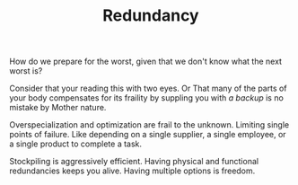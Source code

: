
#+TITLE: Redundancy

How do we prepare for the worst, given that we don't know what the
next worst is?  

Consider that your reading this with two eyes. Or That many of the parts
of your body compensates for its fraility by suppling you with /a
backup/ is no mistake by Mother nature. 

Overspecialization and optimization are frail to the unknown. 
Limiting single points of failure. Like depending on a single
supplier, a single employee, or a single product to complete a task. 

Stockpiling is aggressively efficient. Having physical and functional
redundancies keeps you alive. Having multiple options is freedom. 


